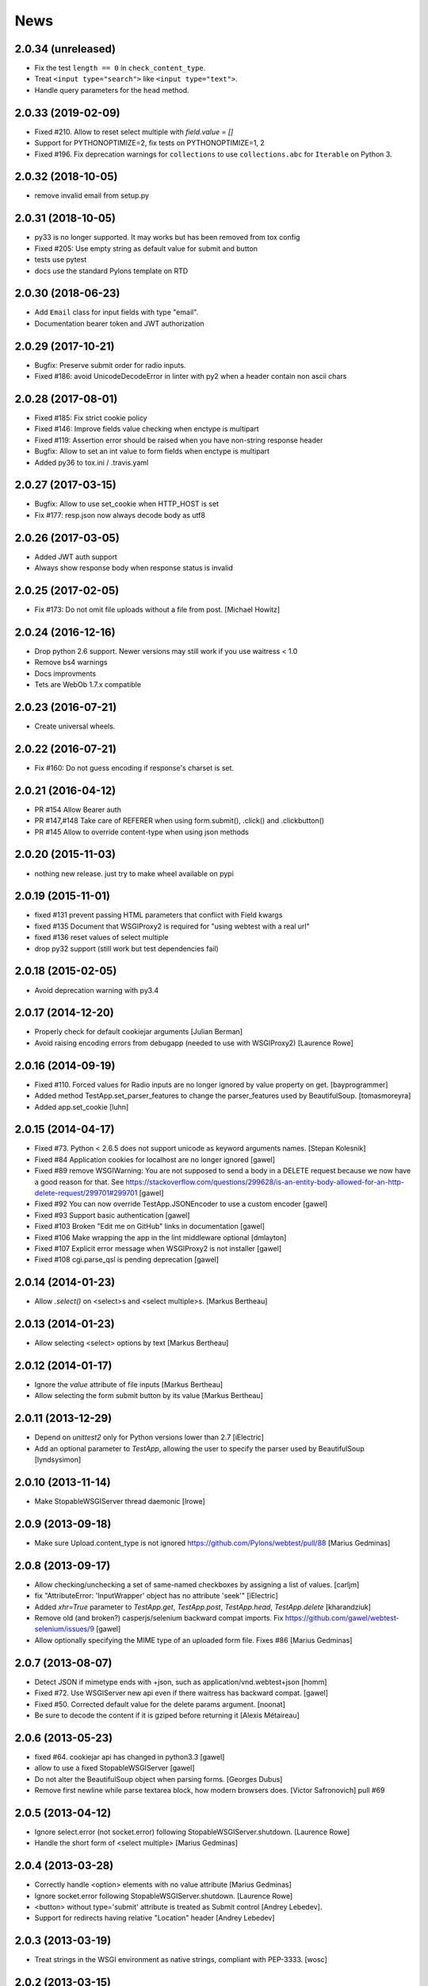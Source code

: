 News
====

2.0.34 (unreleased)
-------------------

- Fix the test ``length == 0`` in ``check_content_type``.

- Treat ``<input type="search">`` like ``<input type="text">``.

- Handle query parameters for the ``head`` method.


2.0.33 (2019-02-09)
-------------------

- Fixed #210. Allow to reset select multiple with `field.value = []`

- Support for PYTHONOPTIMIZE=2, fix tests on PYTHONOPTIMIZE=1, 2

- Fixed #196. Fix deprecation warnings for ``collections`` to use
  ``collections.abc`` for ``Iterable`` on Python 3.


2.0.32 (2018-10-05)
-------------------

- remove invalid email from setup.py


2.0.31 (2018-10-05)
-------------------

- py33 is no longer supported. It may works but has been removed from tox config

- Fixed #205: Use empty string as default value for submit and button

- tests use pytest

- docs use the standard Pylons template on RTD


2.0.30 (2018-06-23)
-------------------

- Add ``Email`` class for input fields with type "email".

- Documentation bearer token and JWT authorization


2.0.29 (2017-10-21)
-------------------

- Bugfix: Preserve submit order for radio inputs.

- Fixed #186: avoid UnicodeDecodeError in linter with py2 when a header contain
  non ascii chars


2.0.28 (2017-08-01)
-------------------

- Fixed #185: Fix strict cookie policy

- Fixed #146: Improve fields value checking when enctype is multipart

- Fixed #119: Assertion error should be raised when you have non-string
  response header

- Bugfix: Allow to set an int value to form fields when enctype is multipart

- Added py36 to tox.ini / .travis.yaml


2.0.27 (2017-03-15)
-------------------

- Bugfix: Allow to use set_cookie when HTTP_HOST is set

- Fix #177: resp.json now always decode body as utf8


2.0.26 (2017-03-05)
-------------------

- Added JWT auth support

- Always show response body when response status is invalid


2.0.25 (2017-02-05)
-------------------

- Fix #173: Do not omit file uploads without a file from post.
  [Michael Howitz]


2.0.24 (2016-12-16)
-------------------

- Drop python 2.6 support. Newer versions may still work if you use waitress < 1.0

- Remove bs4 warnings

- Docs improvments

- Tets are WebOb 1.7.x compatible


2.0.23 (2016-07-21)
-------------------

- Create universal wheels.


2.0.22 (2016-07-21)
-------------------

-  Fix #160: Do not guess encoding if response's charset is set.

2.0.21 (2016-04-12)
-------------------

- PR #154 Allow Bearer auth

- PR #147,#148 Take care of REFERER when using form.submit(), .click() and
  .clickbutton()

- PR #145 Allow to override content-type when using json methods

2.0.20 (2015-11-03)
-------------------

- nothing new release. just try to make wheel available on pypi


2.0.19 (2015-11-01)
-------------------

- fixed #131 prevent passing HTML parameters that conflict with Field kwargs

- fixed #135 Document that WSGIProxy2 is required for "using webtest with a real url"

- fixed #136 reset values of select multiple

- drop py32 support (still work but test dependencies fail)

2.0.18 (2015-02-05)
-------------------

- Avoid deprecation warning with py3.4


2.0.17 (2014-12-20)
-------------------

- Properly check for default cookiejar arguments
  [Julian Berman]

- Avoid raising encoding errors from debugapp (needed to use with WSGIProxy2)
  [Laurence Rowe]


2.0.16 (2014-09-19)
-------------------

- Fixed #110. Forced values for Radio inputs are no longer ignored by value
  property on get.
  [bayprogrammer]

- Added method TestApp.set_parser_features to change the parser_features used
  by BeautifulSoup.
  [tomasmoreyra]

- Added app.set_cookie
  [luhn]


2.0.15 (2014-04-17)
-------------------

- Fixed #73. Python < 2.6.5 does not support unicode as keyword arguments names.
  [Stepan Kolesnik]

- Fixed #84 Application cookies for localhost are no longer ignored
  [gawel]

- Fixed #89 remove WSGIWarning: You are not supposed to send a body in a DELETE
  request because we now have a good reason for that. See
  https://stackoverflow.com/questions/299628/is-an-entity-body-allowed-for-an-http-delete-request/299701#299701
  [gawel]

- Fixed #92 You can now override TestApp.JSONEncoder to use a custom encoder
  [gawel]

- Fixed #93 Support basic authentication
  [gawel]

- Fixed #103 Broken "Edit me on GitHub" links in documentation
  [gawel]

- Fixed #106 Make wrapping the app in the lint middleware optional
  [dmlayton]

- Fixed #107 Explicit error message when WSGIProxy2 is not installer
  [gawel]

- Fixed #108 cgi.parse_qsl is pending deprecation
  [gawel]

2.0.14 (2014-01-23)
-------------------

- Allow `.select()` on <select>s and <select multiple>s.
  [Markus Bertheau]


2.0.13 (2014-01-23)
-------------------

- Allow selecting <select> options by text
  [Markus Bertheau]


2.0.12 (2014-01-17)
-------------------

- Ignore the `value` attribute of file inputs
  [Markus Bertheau]

- Allow selecting the form submit button by its value
  [Markus Bertheau]


2.0.11 (2013-12-29)
-------------------

- Depend on `unittest2` only for Python versions lower than 2.7
  [iElectric]

- Add an optional parameter to `TestApp`, allowing the user to specify the
  parser used by BeautifulSoup
  [lyndsysimon]


2.0.10 (2013-11-14)
-------------------

- Make StopableWSGIServer thread daemonic
  [lrowe]


2.0.9 (2013-09-18)
------------------

- Make sure Upload.content_type is not ignored
  https://github.com/Pylons/webtest/pull/88
  [Marius Gedminas]


2.0.8 (2013-09-17)
------------------

- Allow checking/unchecking a set of same-named checkboxes by assigning a list of values.
  [carljm]

- fix "AttributeError: 'InputWrapper' object has no attribute 'seek'"
  [iElectric]

- Added `xhr=True` parameter to `TestApp.get`, `TestApp.post`, `TestApp.head`, `TestApp.delete`
  [kharandziuk]

- Remove old (and broken?) casperjs/selenium backward compat imports. Fix
  https://github.com/gawel/webtest-selenium/issues/9
  [gawel]

- Allow optionally specifying the MIME type of an uploaded form file. Fixes #86
  [Marius Gedminas]


2.0.7 (2013-08-07)
------------------

- Detect JSON if mimetype ends with +json, such as application/vnd.webtest+json
  [homm]

- Fixed #72. Use WSGIServer new api even if there waitress has backward compat.
  [gawel]

- Fixed #50. Corrected default value for the delete params argument.
  [noonat]

- Be sure to decode the content if it is gziped before returning it
  [Alexis Métaireau]


2.0.6 (2013-05-23)
------------------

- fixed #64. cookiejar api has changed in python3.3 [gawel]

- allow to use a fixed StopableWSGIServer [gawel]

- Do not alter the BeautifulSoup object when parsing forms. [Georges
  Dubus]

- Remove first newline while parse textarea block, how modern browsers does.
  [Victor Safronovich] pull #69


2.0.5 (2013-04-12)
------------------

* Ignore select.error (not socket.error) following
  StopableWSGIServer.shutdown. [Laurence Rowe]

* Handle the short form of <select multiple> [Marius Gedminas]


2.0.4 (2013-03-28)
------------------

* Correctly handle <option> elements with no value attribute
  [Marius Gedminas]

* Ignore socket.error following StopableWSGIServer.shutdown. [Laurence Rowe]

* <button> without type='submit' attribute is treated as Submit
  control [Andrey Lebedev].

* Support for redirects having relative "Location" header [Andrey Lebedev]


2.0.3 (2013-03-19)
------------------

* Treat strings in the WSGI environment as native strings, compliant with
  PEP-3333. [wosc]


2.0.2 (2013-03-15)
------------------

* Allow TestResponse.click() to match HTML content again. [ender672]

* Support secure cookies [Andrey Lebedev]

2.0.1 (2013-03-05)
------------------

* Added Pasword field [diarmuidbourke]

* re-allow to use unknow field type. Like ``type="email"``. [gawel]

* Don't let BeautifulSoup use lxml. Fix GH-51 [kmike]

* added :meth:`webtest.response.TestResponse.maybe_follow` method [kmike]

2.0 (2013-02-25)
----------------

* drop zc.buildout usage for development, now using only virtualenv
  [Domen Kožar]

* Backward incompatibility : Removed the ``anchor`` argument of
  :meth:`webtest.response.TestResponse.click` and the ``button`` argument of
  :meth:`webtest.response.TestResponse.clickbutton`. It is for the greater good.
  [madjar]

* Rewrote API documentation [Domen Kožar]

* Added `wsgiproxy` support to do HTTP request to an URL [gawel]

* Use BeautifulSoup4 to parse forms [gawel]

* Added `webtest.app.TestApp.patch_json` [gawel]

* Implement `webtest.app.TestApp.cookiejar` support and kindof keep
  `webtest.app.TestApp.cookies` functionality.  `webtest.app.TestApp.cookies`
  should be treated as read-only.
  [Domen Kožar]

* Split Selenium integration into separate package webtest-selenium
  [gawel]

* Split casperjs integration into separate package webtest-casperjs
  [gawel]

* Test coverage improvements [harobed, cdevienne, arthru, Domen Kožar, gawel]

* Fully implement decoding of HTML entities

* Fix tox configuration

1.4.2
-----

* fix tests error due to CLRF in a tarball

1.4.1
-----

* add travis-ci

* migrate repository to https://github.com/Pylons/webtest

* Fix a typo in apps.py: selectedIndicies

* Preserve field order during parsing (support for deform and such)

* allow equals sign in the cookie by spliting name-value-string pairs on
  the first '=' sign as per
  https://tools.ietf.org/html/rfc6265#section-5.2

* fix an error when you use AssertionError(response) with unicode chars in
  response

1.4.0
-----

* added webtest.ext - allow to use casperjs

1.3.6
------

* fix `#42 <https://bitbucket.org/ianb/webtest/issues/42>`_ Check uppercase
  method.

* fix `#36 <https://bitbucket.org/ianb/webtest/issues/36>`_ Radio can use forced
  value.

* fix `#24 <https://bitbucket.org/ianb/webtest/issues/24>`_ Include test
  fixtures.

* fix bug when trying to print a response which contain some unicode chars

1.3.5
------

* fix `#39 <https://bitbucket.org/ianb/webtest/issues/39>`_ Add PATCH to
  acceptable methods.


1.3.4
-----

* fix `#33 <https://bitbucket.org/ianb/webtest/issues/33>`_ Remove
  CaptureStdout. Do nothing and break pdb

* use OrderedDict to store fields in form. See
  `#31 <https://bitbucket.org/ianb/webtest/issues/31>`_

* fix `#38 <https://bitbucket.org/ianb/webtest/issues/38>`_ Allow to post falsey
  values.

* fix `#37 <https://bitbucket.org/ianb/webtest/issues/37>`_ Allow
  Content-Length: 0 without Content-Type

* `fix #30 <https://bitbucket.org/ianb/webtest/issues/30>`_ bad link to pyquery
  documentation

* Never catch NameError during iteration

1.3.3
-----

* added ``post_json``, ``put_json``, ``delete_json``

* fix `#25 <https://bitbucket.org/ianb/webtest/issues/25>`_ params dictionary of
  webtest.AppTest.post() does not support unicode values

1.3.2
-----

* improve showbrowser. fixed `#23 <https://bitbucket.org/ianb/webtest/issues/23>`_

* print_stderr fail with unicode string on python2

1.3.1
-----

* Added .option() `#20 <https://bitbucket.org/ianb/webtest/issues/20>`_

* Fix #21

* Full python3 compat

1.3
---

* Moved TestApp to app.py

* Added selenium testing framework. See :mod:`~webtest.sel` module.


1.2.4
------

* Accept lists for ``app.post(url, params=[...])``

* Allow to use url that starts with the SCRIPT_NAME found in extra_environ

* Fix `#16 <https://bitbucket.org/ianb/webtest/issues/16>`_  Default
  content-type is now correctly set to `application/octet-stream`

* Fix `#14 and #18 <https://bitbucket.org/ianb/webtest/issues/18>`_ Allow to use
  `.delete(params={})`

* Fix `#12 <https://bitbucket.org/ianb/webtest/issues/12>`_ 


1.2.3
-----

* Fix `#10
  <https://bitbucket.org/ianb/webtest/issues/10/testapprequest-method-overwrites-specifics-with-testapp-scoped>`_,
  now `TestApp.extra_environ` doesn't take precedence over a WSGI
  environment passed in through the request.

* Removed stray print

1.2.2
-----

* Revert change to cookies that would add ``"`` around cookie values.

* Added property :meth:`webtest.Response.pyquery` which returns a
  `PyQuery <https://pypi.org/project/pyquery/>`_ object.

* Set base_url on ``resp.lxml``

* Include tests and docs in tarball.

* Fix sending in webob.Request (or webtest.TestRequest) objects.

* Fix handling forms with file uploads, when no file is selected.

* Added ``extra_environ`` argument to :meth:`webtest.TestResponse.click`.

* Fixed/added wildcard statuses, like ``status="4*"``

* Fix file upload fields in forms: allow upload field to be empty.

* Added support for single-quoted html attributes.

* `TestResponse` now has unicode support. It is turned on by default
  for all responses with charset information. **This is backward
  incompatible change** if you rely (e.g. in doctests) on parsed
  form fields or responses returned by `json` and `lxml` methods
  being encoded strings when charset header is in response. In order
  to switch to old behaviour pass `use_unicode=False` flag to
  `TestApp` constructor.


1.2.1
-----

* Added method :meth:`TestApp.request`, which can be used for
  sending requests with different methods (e.g., ``MKCOL``).  This
  method sends all its keyword arguments to
  :meth:`webtest.TestRequest.blank` and then executes the request.
  The parameters are somewhat different than other methods (like
  :meth:`webtest.TestApp.get`), as they match WebOb's attribute
  names exactly (the other methods were written before WebOb existed).

* Removed the copying of stdout to stderr during requests.

* Fix file upload fields in forms (`#340
  <https://web.archive.org/web/20120516124643/http://trac.pythonpaste.org/pythonpaste/ticket/340>`_) -- you could
  upload files with :meth:`webtest.TestApp.post`, but if you use
  ``resp.form`` file upload fields would not work (from rcs-comp.com
  and Matthew Desmarais).

1.2
---

* Fix form inputs; text inputs always default to the empty string, and
  unselected radio inputs default to nothing at all.  From Daniele
  Paolella.

* Fix following links with fragments (these fragments should not be
  sent to the WSGI application).  From desmaj.

* Added ``force_value`` to select fields, like
  ``res.form['select'].force_value("new_value")``.  This makes it
  possible to simulate forms that are dynamically updated.  From
  Matthew Desmarais.

* Fixed :meth:`webtest.Response.mustcontain` when you pass in a
  ``no=[strings]`` argument.

1.1
---

* Changed the ``__str__`` of responses to make them more doctest
  friendly:

  - All headers are displayed capitalized, like Content-Type
  - Headers are sorted alphabetically

* Changed ``__repr__`` to only show the body length if the complete
  body is not shown (for short bodies the complete body is in the
  repr)

* Note: **these are backward incompatible changes** if you are using
  doctest (you'll have to update your doctests with the new format).

* Fixed exception in the ``.delete`` method.

* Added a ``content_type`` argument to ``app.post`` and ``app.put``,
  which sets the ``Content-Type`` of the request.  This is more
  convenient when testing REST APIs.

* Skip links in ``<script>...</script>`` tags (since that's not real
  markup).

1.0.2
-----

* Don't submit unnamed form fields.

* Checkboxes with no explicit ``value`` send ``on`` (previously they
  sent ``checked``, which isn't what browsers send).

* Support for ``<select multiple>`` fields (from Matthew Desmarais)

1.0.1
---

* Fix the ``TestApp`` validator's InputWrapper lacking support for
  readline with an argument as needed by the cgi module.

1.0
---

* Keep URLs in-tact in cases such as
  ``app.get('http://www.python.org')`` (so HTTP_HOST=www.python.org,
  etc).

* Fix ``lxml.html`` import, so lxml 2.0 users can get HTML lxml
  objects from ``resp.lxml``

* Treat ``<input type="image">`` like a submit button.

* Use ``BaseCookie`` instead of ``SimpleCookie`` for storing cookies
  (avoids quoting cookie values).

* Accept any ``params`` argument that has an ``items`` method (like
  MultiDict)

0.9
---

Initial release
